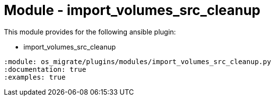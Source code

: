= Module - import_volumes_src_cleanup

This module provides for the following ansible plugin:

* import_volumes_src_cleanup

[ansibleautoplugin]
----
:module: os_migrate/plugins/modules/import_volumes_src_cleanup.py
:documentation: true
:examples: true
----
